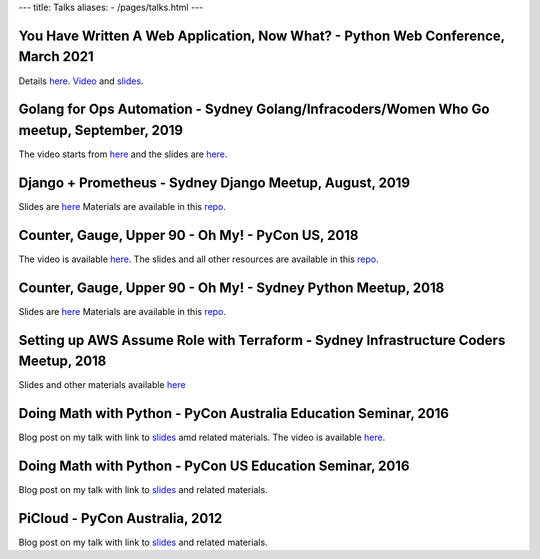 ---
title: Talks
aliases:
- /pages/talks.html
---


You Have Written A Web Application, Now What? - Python Web Conference, March 2021
---------------------------------------------------------------------------------

Details `here <https://2021.pythonwebconf.com/presentations/you-have-written-a-web-application-now-what>`__.  
`Video <https://t.co/lL1ehzPdjM?amp=1>`__ and `slides <https://raw.githubusercontent.com/amitsaha/python-web-conf-2021/main/python-web-conf-2021(2).pdf>`__.

Golang for Ops Automation - Sydney Golang/Infracoders/Women Who Go meetup, September, 2019
------------------------------------------------------------------------------------------

The video starts from `here <https://youtu.be/5nqO_1yKhZE?t=383>`__ and the slides are `here <https://bit.ly/2mJCEnn>`__.

Django + Prometheus - Sydney Django Meetup, August, 2019
--------------------------------------------------------

Slides are `here <https://github.com/amitsaha/python-monitoring-talk/blob/master/slides/Django-monitoring-with-prometheus.pdf>`__
Materials are available in this `repo <https://github.com/amitsaha/python-monitoring-talk>`__.


Counter, Gauge, Upper 90 - Oh My! - PyCon US, 2018
--------------------------------------------------

The video is available `here <https://echorand.me/video-pycon-us-2018-talk-counter-gauge-oh-my.html>`__.
The slides and all other resources are available in this `repo <https://github.com/amitsaha/python-monitoring-talk>`__.

Counter, Gauge, Upper 90 - Oh My! - Sydney Python Meetup, 2018
--------------------------------------------------------------

Slides are `here <https://github.com/amitsaha/python-monitoring-talk/blob/master/slides/sypy.pdf>`__ Materials
are available in this `repo <https://github.com/amitsaha/python-monitoring-talk>`__.


Setting up AWS Assume Role with Terraform - Sydney Infrastructure Coders Meetup, 2018
-------------------------------------------------------------------------------------

Slides and other materials available `here <https://github.com/amitsaha/aws-assume-role-demo>`__


Doing Math with Python - PyCon Australia Education Seminar, 2016
----------------------------------------------------------------

Blog post on my talk with link to `slides <https://doingmathwithpython.github.io/pyconau-dmwp.html>`__ amd related materials.
The video is available `here <https://doingmathwithpython.github.io/video-pyconau-dmwp.html>`__.

Doing Math with Python - PyCon US Education Seminar, 2016
---------------------------------------------------------

Blog post on my talk with link to `slides <https://doingmathwithpython.github.io/pycon-edu-summit-talk.html>`__ and related materials.


PiCloud - PyCon Australia, 2012
-------------------------------

Blog post on my talk with link to `slides <https://amitksaha.wordpress.com/2012/08/17/pyconau-2012-talk-on-picloud/>`__
and related materials.
